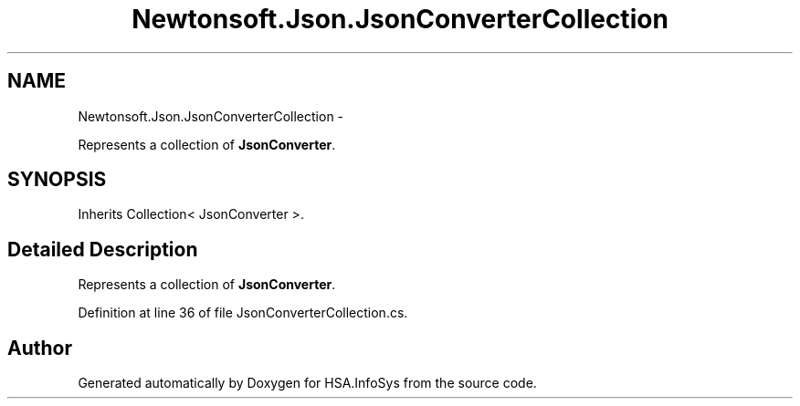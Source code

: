 .TH "Newtonsoft.Json.JsonConverterCollection" 3 "Fri Jul 5 2013" "Version 1.0" "HSA.InfoSys" \" -*- nroff -*-
.ad l
.nh
.SH NAME
Newtonsoft.Json.JsonConverterCollection \- 
.PP
Represents a collection of \fBJsonConverter\fP\&.  

.SH SYNOPSIS
.br
.PP
.PP
Inherits Collection< JsonConverter >\&.
.SH "Detailed Description"
.PP 
Represents a collection of \fBJsonConverter\fP\&. 


.PP
Definition at line 36 of file JsonConverterCollection\&.cs\&.

.SH "Author"
.PP 
Generated automatically by Doxygen for HSA\&.InfoSys from the source code\&.
